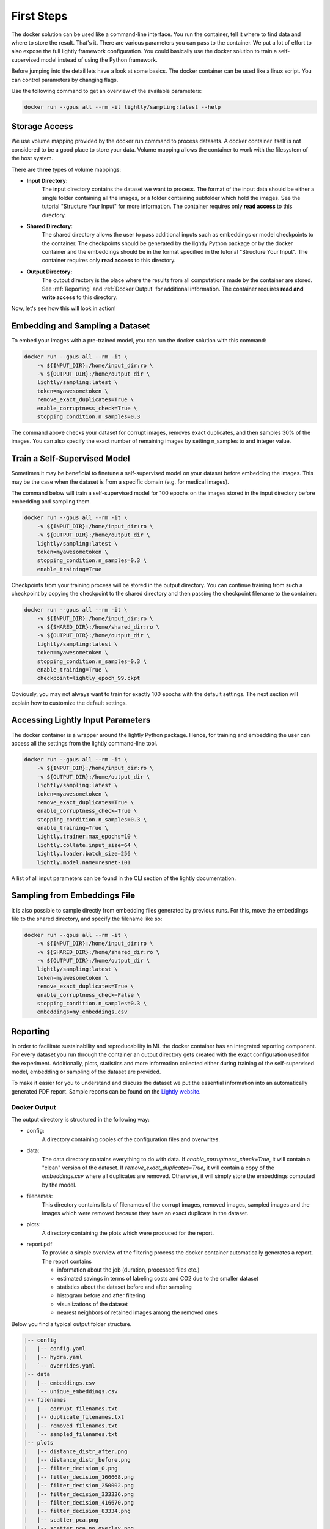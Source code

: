 First Steps
===================================

The docker solution can be used like a command-line interface. You run the container, tell it where to find data and where to store the result. That's it.
There are various parameters you can pass to the container. We put a lot of effort to also expose the full lightly framework configuration.
You could basically use the docker solution to train a self-supervised model instead of using the Python framework.

Before jumping into the detail lets have a look at some basics.
The docker container can be used like a linux script. You can control parameters by changing flags.

Use the following command to get an overview of the available parameters:

.. code-block:: console

    docker run --gpus all --rm -it lightly/sampling:latest --help


Storage Access
-----------------------------------

We use volume mapping provided by the docker run command to process datasets. 
A docker container itself is not considered to be a good place to store your data. 
Volume mapping allows the container to work with the filesystem of the host system.

There are **three** types of volume mappings:

* **Input Directory:**
   The input directory contains the dataset we want to process. The format of the input data should be either a single
   folder containing all the images, or a folder containing subfolder which hold the images.
   See the tutorial "Structure Your Input" for more information.
   The container requires only **read access** to this directory.
* **Shared Directory:**
   The shared directory allows the user to pass additional inputs such as embeddings or model checkpoints
   to the container. The checkpoints should be generated by the lightly Python package or by the docker 
   container and the embeddings should be in the format specified in the tutorial "Structure Your Input".
   The container requires only **read access** to this directory.
* **Output Directory:**
   The output directory is the place where the results from all computations made by the container are stored.
   See :ref:`Reporting` and :ref:`Docker Output` for additional information. The container requires **read and 
   write access** to this directory.

Now, let's see how this will look in action!

Embedding and Sampling a Dataset
-----------------------------------

To embed your images with a pre-trained model, you can run the docker solution with this command:

.. code-block:: console

    docker run --gpus all --rm -it \
        -v ${INPUT_DIR}:/home/input_dir:ro \
        -v ${OUTPUT_DIR}:/home/output_dir \
        lightly/sampling:latest \
        token=myawesometoken \
        remove_exact_duplicates=True \
        enable_corruptness_check=True \
        stopping_condition.n_samples=0.3

The command above checks your dataset for corrupt images, removes exact duplicates, and then
samples 30% of the images. You can also specify the exact number of remaining images by setting n_samples to
and integer value.


Train a Self-Supervised Model
-----------------------------------

Sometimes it may be beneficial to finetune a self-supervised model on your dataset before embedding the images. 
This may be the case when the dataset is from a specific domain (e.g. for medical images).

The command below will train a self-supervised model for 100 epochs on the images stored in the input directory 
before embedding and sampling them.

.. code-block:: console

    docker run --gpus all --rm -it \
        -v ${INPUT_DIR}:/home/input_dir:ro \
        -v ${OUTPUT_DIR}:/home/output_dir \
        lightly/sampling:latest \
        token=myawesometoken \
        stopping_condition.n_samples=0.3 \
        enable_training=True

Checkpoints from your training process will be stored in the output directory. You can continue training from such
a checkpoint by copying the checkpoint to the shared directory and then passing the checkpoint filename to the container:

.. code-block:: console

    docker run --gpus all --rm -it \
        -v ${INPUT_DIR}:/home/input_dir:ro \
        -v ${SHARED_DIR}:/home/shared_dir:ro \
        -v ${OUTPUT_DIR}:/home/output_dir \
        lightly/sampling:latest \
        token=myawesometoken \
        stopping_condition.n_samples=0.3 \
        enable_training=True \
        checkpoint=lightly_epoch_99.ckpt

Obviously, you may not always want to train for exactly 100 epochs with the default settings. The next section will
explain how to customize the default settings.

Accessing Lightly Input Parameters
-----------------------------------
The docker container is a wrapper around the lightly Python package. Hence, for training and embedding the user
can access all the settings from the lightly command-line tool.

.. code-block:: console

    docker run --gpus all --rm -it \
        -v ${INPUT_DIR}:/home/input_dir:ro \
        -v ${OUTPUT_DIR}:/home/output_dir \
        lightly/sampling:latest \
        token=myawesometoken \
        remove_exact_duplicates=True \
        enable_corruptness_check=True \
        stopping_condition.n_samples=0.3 \
        enable_training=True \
        lightly.trainer.max_epochs=10 \
        lightly.collate.input_size=64 \
        lightly.loader.batch_size=256 \
        lightly.model.name=resnet-101

A list of all input parameters can be found in the CLI section of the lightly documentation.


Sampling from Embeddings File
----------------------------
It is also possible to sample directly from embedding files generated by previous runs. For this,
move the embeddings file to the shared directory, and specify the filename like so:

.. code-block:: console

    docker run --gpus all --rm -it \
        -v ${INPUT_DIR}:/home/input_dir:ro \
        -v ${SHARED_DIR}:/home/shared_dir:ro \
        -v ${OUTPUT_DIR}:/home/output_dir \
        lightly/sampling:latest \
        token=myawesometoken \
        remove_exact_duplicates=True \
        enable_corruptness_check=False \
        stopping_condition.n_samples=0.3 \
        embeddings=my_embeddings.csv

Reporting
-----------------------------------

In order to facilitate sustainability and reproducability in ML the docker container
has an integrated reporting component. For every dataset you run through the container
an output directory gets created with the exact configuration used for the experiment. 
Additionally, plots, statistics and more information collected either during training of the
self-supervised model, embedding or sampling of the dataset are provided. 

To make it easier for you to understand and discuss the dataset we put the essential information into
an automatically generated PDF report.
Sample reports can be found on the `Lightly website <https://lightly.ai/analytics>`_.

Docker Output
^^^^^^^^^^^^^^^^^^^^^^^^^^^^^^^^^^^^

The output directory is structured in the following way:

* config:
   A directory containing copies of the configuration files and overwrites.
* data:
   The data directory contains everything to do with data. If `enable_corruptness_check=True`,
   it will contain a "clean" version of the dataset. If `remove_exact_duplicates=True`, it will 
   contain a copy of the `embeddings.csv` where all duplicates are removed. Otherwise, it will 
   simply store the embeddings computed by the model.
* filenames:
   This directory contains lists of filenames of the corrupt images, removed images, sampled
   images and the images which were removed because they have an exact duplicate in the dataset.
* plots:
   A directory containing the plots which were produced for the report.
* report.pdf
   To provide a simple overview of the filtering process the docker container automatically generates a report.
   The report contains

   * information about the job (duration, processed files etc.)
   * estimated savings in terms of labeling costs and CO2 due to the smaller dataset
   * statistics about the dataset before and after sampling
   * histogram before and after filtering
   * visualizations of the dataset
   * nearest neighbors of retained images among the removed ones



Below you find a typical output folder structure.


.. code-block:: console

    |-- config
    |   |-- config.yaml
    |   |-- hydra.yaml
    |   `-- overrides.yaml
    |-- data
    |   |-- embeddings.csv
    |   `-- unique_embeddings.csv
    |-- filenames
    |   |-- corrupt_filenames.txt
    |   |-- duplicate_filenames.txt
    |   |-- removed_filenames.txt
    |   `-- sampled_filenames.txt
    |-- plots
    |   |-- distance_distr_after.png
    |   |-- distance_distr_before.png
    |   |-- filter_decision_0.png
    |   |-- filter_decision_166668.png
    |   |-- filter_decision_250002.png
    |   |-- filter_decision_333336.png
    |   |-- filter_decision_416670.png
    |   |-- filter_decision_83334.png
    |   |-- scatter_pca.png
    |   |-- scatter_pca_no_overlay.png
    |   |-- scatter_umap.png
    |   `-- scatter_umap_no_overlay.png
    `-- report.pdf

Evaluation of the Sampling Proces
^^^^^^^^^^^^^^^^^^^^^^^^^^^^^^^^^^^

**Histograms and Plots**

The report contains histograms of the pairwise distance between images before and after the sampling.

An example of such a histogram before and after filtering for the CamVid dataset consisting of 367
samples is shown below. We marked the region which is of special interest with an orange rectangle. 
Our goal is to make this histogram more symmetric by removing samples of short distances to each other. 

If we remove 25 samples (7%) out of the 367 samples of the CamVid dataset the histogram looks more symmetric
as shown below. In our experiments, removing 7% of the dataset results in a model with higher validation set accuracy.

.. image:: images/histogram_before_after.jpg

.. note::

    Why symmetric histograms are preferred: An asymmetric histogram can be the result of either a dataset with outliers or inliers.
    A heavy tail for low distances means that there is at least one high-density region with many samples very close to each other within the main cluster.
    Having such a high-density region can lead to biased models trained on this particular dataset. A heavy tail towards high distances shows that there is
    at least one high-density region outside the main cluster of samples.

**Retained/Removed Image Pairs**

The report also displays examples of retained images with their nearest neighbor among the removed images. This is a good heuristic to see whether the number 
of retained samples is too small or too large: If the pairs are are very different, this may be a sign that too many samples were removed. If the pairs are similar,
it is suggested that more images are removed.

With the argument stopping_condition.n_samples=X you can set the number of samples which should be kept.

.. code-block:: console

    docker run --gpus all --rm -it \
        -v ${INPUT_DIR}:/home/input_dir:ro \
        -v ${OUTPUT_DIR}:/home/output_dir \
        lightly/sampling:latest \
        token=myawesometoken \
        remove_exact_duplicates=True \
        enable_corruptness_check=False \
        stopping_condition.n_samples=500

With the argument n_example_images you can determine how many pairs are shown. Note that this must be an even number.

.. code-block:: console

    docker run --gpus all --rm -it \
        -v ${INPUT_DIR}:/home/input_dir:ro \
        -v ${OUTPUT_DIR}:/home/output_dir \
        lightly/sampling:latest \
        token=myawesometoken \
        remove_exact_duplicates=True \
        enable_corruptness_check=False \
        stopping_condition.n_samples=0.3 \
        n_example_images=32